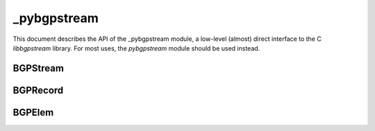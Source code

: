 _pybgpstream
============

This document describes the API of the _pybgpstream module, a low-level
(almost) direct interface to the C `libbgpstream` library. For most uses, the
`pybgpstream` module should be used instead.

.. py:module:: _pybgpstream

BGPStream
---------

.. py:class:: BGPStream

   The BGP Stream class provides a single stream of BGP Records.

   .. py:method:: add_filter(type, value)

      Add a filter to an unstarted BGP Stream instance. Only those records that
      match the filter(s) will be included in the stream.

      If multiple filters of the **same** type are added, a record is considered
      a match if it matches **any** of the filters. E.g. if
      `add_filter('project', 'routeviews')` and `add_filter('project', 'ris')`
      are used, then records that are from either the `Route Views`, **or** the
      `RIS` project will be included.

      If multiple filters of **different** types are added, a record is
      considered a match if it matches **all** of the filters. E.g. if
      `add_filter('project', 'routeviews')` and `add_filter('record-type',
      'updates')` are used, then records that are both from the `Route Views`
      project, **and** are `updates` will be included.

      :param str type: The type of the filter, can be one of `project`,
		       `collector`, `record-type`
      :param str value: The value of the filter
      :raises TypeError: if the type or value are not basestrings
      :raises ValueError: if the type is not valid


   .. py:method:: add_interval_filter(start, stop)

      Add an interval filter to an unstarted BGP Stream instance. Only those
      records that fall within the given interval will be included in the
      stream.

      If multiple interval filters are added, then a record is included if it is
      inside **any** of the intervals.

      :param int start: The start time of the interval (inclusive)
      :param int stop: The end time of the interval (exclusive)
      :raises TypeError: if the start or end times are not ints


   .. py:method:: set_data_interface(interface)

      Sets the data interface to stream BGP Records from.

      :param str interface: The data interface to use, can be one of `mysql`,
		   	    `custom-list`, `csvfile`
      :raises TypeError: if the interface is not a basestring
      :raises ValueError: if the given interface is not valid


   .. py:method:: set_data_interface_option(type, value)

      Sets a data interface option.

      :param str type: The option to set, can be one of `mysql-db`,
		       `mysql-user`, `mysql-host`, `csvfile-file`.
      :param str value: The value to set the option to.
      :raises TypeError: if the type or value are not basestrings
      :raises ValueError: if the given type is not valid


   .. py:method:: set_blocking()

      Enables blocking mode. When this option is used, the stream will block
      waiting for new data to arrive if the end of the interval has not been
      reached. In this way a stream can be used to monitor realtime data (i.e. a
      call to :py:meth:`get_next_record` will block until new data is
      available.)


   .. py:method:: start()

      Starts the stream. This method must be called **after** all configuration
      options have been set (e.g. filters, options, etc.), and **before** the
      first call to :py:meth:`get_next_record`.


   .. py:method:: get_next_record(record)

      Retrieves the next record from the stream, and stores the result into the
      given record object. Passing a record instance helps reduce the allocation
      overhead of this method. If the records are processing independently of
      each other, then the same record instance may be used for subsequent calls
      to this method. If the blocking mode is enabled, then this method may
      block if the stream reaches the end of the data available in the archive,
      and the end of the interval(s) has not been reached.

      :param BGPRecord record: A record instance into which the next record from
			       the stream is stored.
      :return: True if there are more records in the stream, False if the end of
	       the stream has been reached.
      :rtype: bool
      :raises RuntimeError: if the provided record instance is invalid, if the
			    stream has not been started, or if the stream
			    encounters an error retrieving the next record

BGPRecord
---------

.. py:class:: BGPRecord

   The BGP Record class represents a single record obtained from a BGP
   Stream.

   All attributes are read-only.


   .. py:attribute:: project

      The name of the project that created the record. *(basestring, readonly)*


   .. py:attribute:: collector

      The name of the collector that created the record. *(basestring, readonly)*


   .. py:attribute:: type

      The type of the record, can be one of 'update', 'rib', or 'unknown'.
      *(basestring, readonly)*


   .. py:attribute:: dump_time

      The time associated with the dump that contained the record (e.g. the
      beginning of the MRT file that the record was found in.) *(int, readonly)*


   .. py:attribute:: time

      The time that the record represents (i.e. the time the record was
      generated by the collector). *(int, readonly)*


   .. py:attribute:: status

      The status of the record, can be one of 'valid', 'filtered-source',
      'empty-source', 'corrupted-source', 'unknown'. *(basestring, readonly)*


   .. py:attribute:: dump_position

      The position that this record was found in the dump, can be one of
      'start', 'middle', 'end', 'unknown'. *(basestring, readonly)*


   .. py:method:: get_elems()

      Construct a list of the :py:class:`BGPElem` objects that comprise this
      record. Calling this method may be expensive, so it is advisable to call
      it only once per record, storing the result locally if multiple accesses
      into the list are needed.

      :return: a list of :py:class:`BGPElem` objects
      :rtype: list
      :raises RuntimeError: if a BGPElem object could not be created



BGPElem
---------

.. py:class:: BGPElem

   The BGP Elem class represents a single element obtained from a BGP Record
   instance using the :py:meth:`BGPRecord.get_elems` method.

   All attributes are read-only.


   .. py:attribute:: type

      The type of the element, can be one of 'rib', 'announcement',
      'withdrawal', 'peerstate', 'unknown'. *(basestring, readonly)*


   .. py:attribute:: time

      The time that the element represents. *(int, readonly)*


   .. py:attribute:: peer_address

      The IP address of the peer that this element was received
      from. *(basestring, readonly)*


   .. py:attribute:: peer_asn

      The ASN of the peer that this element was received from. *(int, readonly)*


   .. py:attribute:: fields

      A dictionary of fields that differ depending on the :py:attr:`type` of the
      element. *(dict, readonly)*

      Fields for each type are:
         - *rib*, *announcement*:
            - 'next-hop': The next-hop IP address (basestring)
            - 'as-path': The AS path (basestring)
            - 'prefix': The prefix (basestring)
	 - *withdrawal*
            - 'prefix': The prefix (basestring)
	 - *peerstate*
            - 'old-state': The old state of the peer, can be one of 'idle',
	      'connect', 'active', 'open-sent', 'open-confirm', 'established'.
	      (basestring)
            - 'new-state': The new state of the peer, shares the same possible
	      values as old-state. (basestring)
